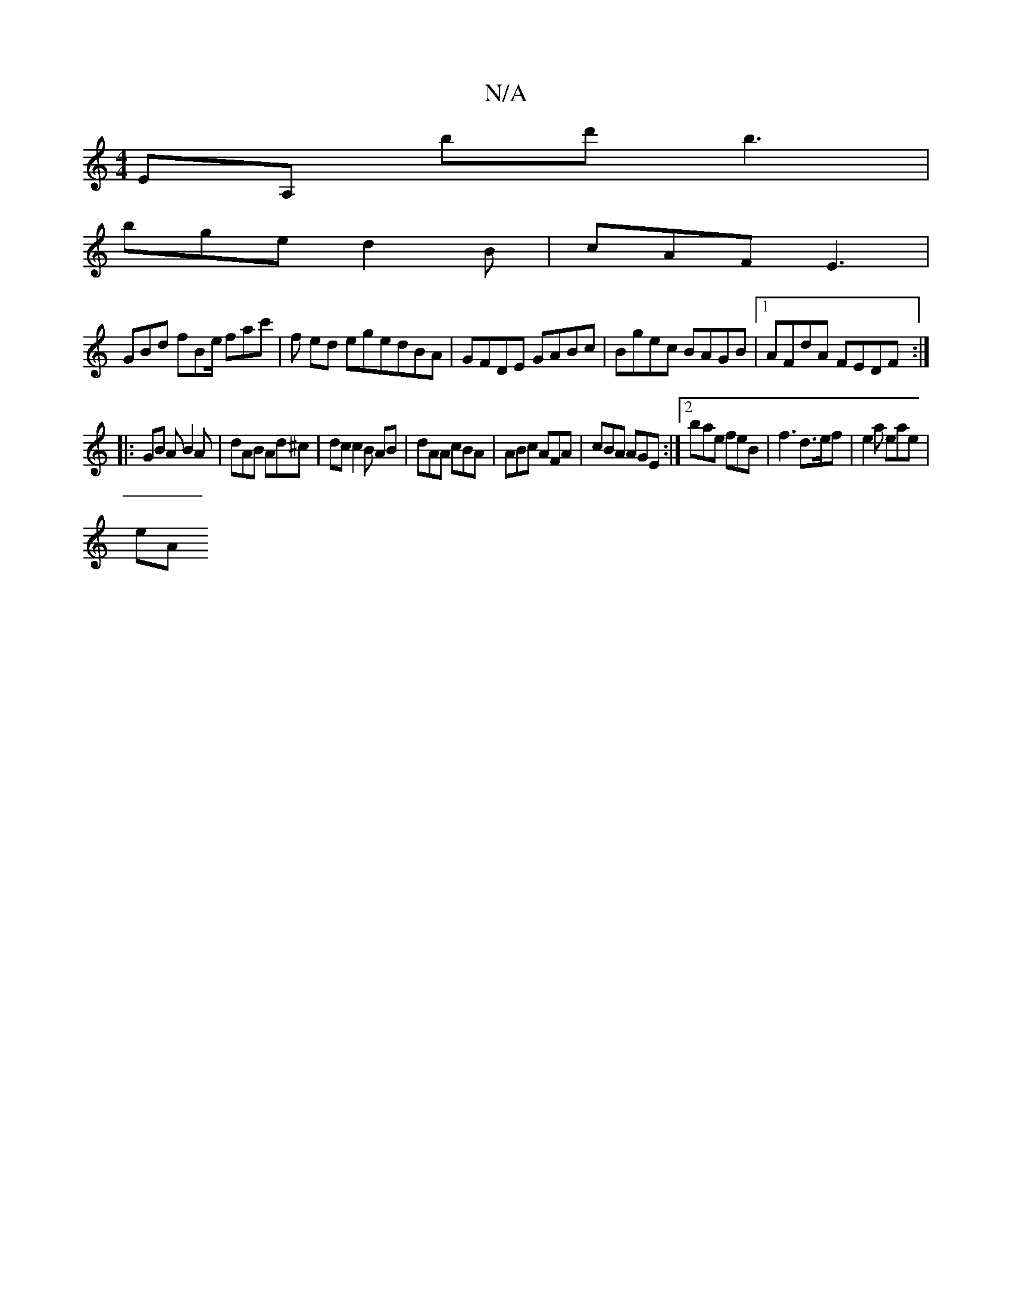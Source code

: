 X:1
T:N/A
M:4/4
R:N/A
K:Cmajor
EA, bd' b3 |
bge d2 B | cAF E3 |
GBd fBe/ fac' |f ed egedBA|GFDE GABc|Bgec BAGB|1 AFdA FEDF:|
|: GB A B2 A |  dAB Ad^c | dc c2 B AB | dAA cBA | ABc AFA | cBA AGE :|[2 bae feB | f3 d>ef | e2 a eae |
eA